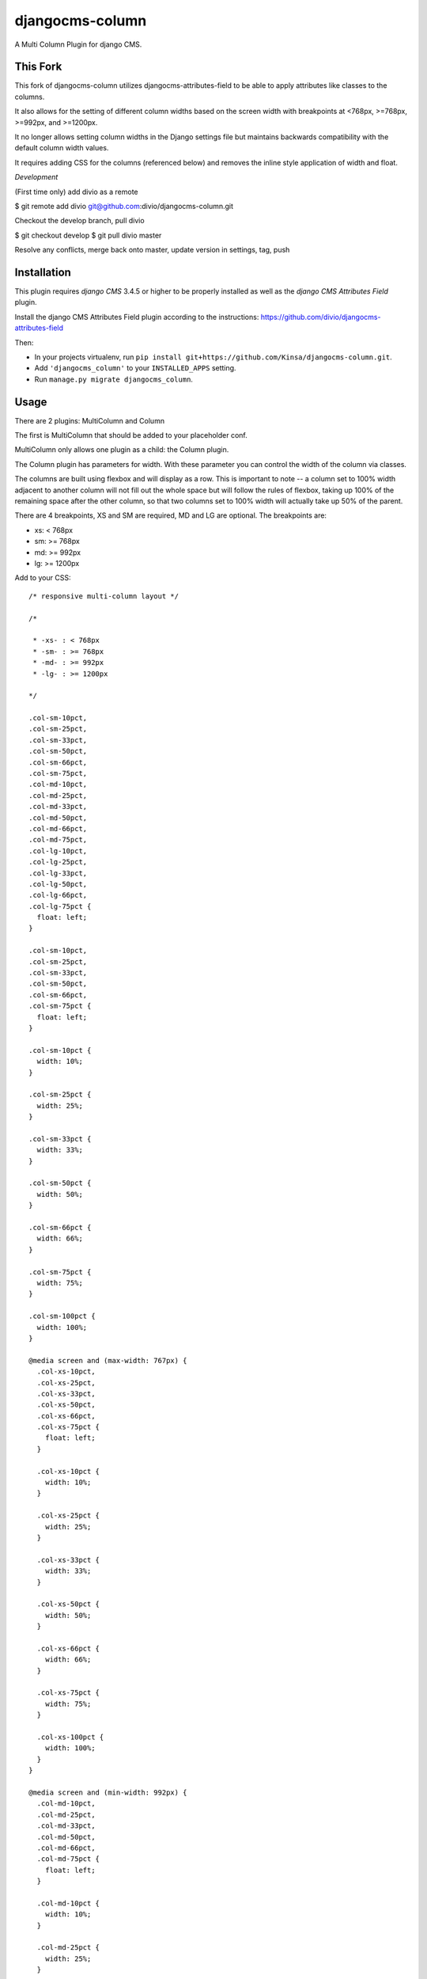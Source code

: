djangocms-column
================

A Multi Column Plugin for django CMS.


This Fork
---------

This fork of djangocms-column utilizes djangocms-attributes-field to be able to apply attributes like classes to the columns.

It also allows for the setting of different column widths based on the screen width with breakpoints at <768px, >=768px, >=992px, and >=1200px.

It no longer allows setting column widths in the Django settings file but maintains backwards compatibility with the default column width values.

It requires adding CSS for the columns (referenced below) and removes the inline style application of width and float.

*Development*

(First time only) add divio as a remote

$ git remote add divio git@github.com:divio/djangocms-column.git    

Checkout the develop branch, pull divio

$ git checkout develop
$ git pull divio master

Resolve any conflicts, merge back onto master, update version in settings, tag, push

Installation
------------

This plugin requires `django CMS` 3.4.5 or higher to be properly installed as well as the `django CMS Attributes Field` plugin.

Install the django CMS Attributes Field plugin according to the instructions: https://github.com/divio/djangocms-attributes-field

Then:

* In your projects virtualenv, run ``pip install git+https://github.com/Kinsa/djangocms-column.git``.
* Add ``'djangocms_column'`` to your ``INSTALLED_APPS`` setting.
* Run ``manage.py migrate djangocms_column``.


Usage
-----

There are 2 plugins: MultiColumn and Column

The first is MultiColumn that should be added to your placeholder conf.

MultiColumn only allows one plugin as a child: the Column plugin.

The Column plugin has parameters for width. With these parameter you can control the width
of the column via classes.

The columns are built using flexbox and will display as a row. This is important to note -- a column set to 100% width adjacent to another column will not fill out the whole space but will follow the rules of flexbox, taking up 100% of the remaining space after the other column, so that two columns set to 100% width will actually take up 50% of the parent.

There are 4 breakpoints, XS and SM are required, MD and LG are optional. The breakpoints are:

* xs: < 768px
* sm: >= 768px
* md: >= 992px
* lg: >= 1200px


Add to your CSS::

    /* responsive multi-column layout */

    /*

     * -xs- : < 768px
     * -sm- : >= 768px
     * -md- : >= 992px
     * -lg- : >= 1200px

    */

    .col-sm-10pct,
    .col-sm-25pct,
    .col-sm-33pct,
    .col-sm-50pct,
    .col-sm-66pct,
    .col-sm-75pct,
    .col-md-10pct,
    .col-md-25pct,
    .col-md-33pct,
    .col-md-50pct,
    .col-md-66pct,
    .col-md-75pct,
    .col-lg-10pct,
    .col-lg-25pct,
    .col-lg-33pct,
    .col-lg-50pct,
    .col-lg-66pct,
    .col-lg-75pct {
      float: left;
    }

    .col-sm-10pct,
    .col-sm-25pct,
    .col-sm-33pct,
    .col-sm-50pct,
    .col-sm-66pct,
    .col-sm-75pct {
      float: left;
    }

    .col-sm-10pct {
      width: 10%;
    }
    
    .col-sm-25pct {
      width: 25%;
    }
    
    .col-sm-33pct {
      width: 33%;
    }
    
    .col-sm-50pct {
      width: 50%;
    }
    
    .col-sm-66pct {
      width: 66%;
    }
    
    .col-sm-75pct {
      width: 75%;
    }
    
    .col-sm-100pct {
      width: 100%;
    }

    @media screen and (max-width: 767px) {
      .col-xs-10pct,
      .col-xs-25pct,
      .col-xs-33pct,
      .col-xs-50pct,
      .col-xs-66pct,
      .col-xs-75pct {
        float: left;
      }

      .col-xs-10pct {
        width: 10%;
      }
      
      .col-xs-25pct {
        width: 25%;
      }
      
      .col-xs-33pct {
        width: 33%;
      }
      
      .col-xs-50pct {
        width: 50%;
      }
      
      .col-xs-66pct {
        width: 66%;
      }
      
      .col-xs-75pct {
        width: 75%;
      }
      
      .col-xs-100pct {
        width: 100%;
      }
    }

    @media screen and (min-width: 992px) {
      .col-md-10pct,
      .col-md-25pct,
      .col-md-33pct,
      .col-md-50pct,
      .col-md-66pct,
      .col-md-75pct {
        float: left;
      }

      .col-md-10pct {
        width: 10%;
      }
      
      .col-md-25pct {
        width: 25%;
      }
      
      .col-md-33pct {
        width: 33%;
      }
      
      .col-md-50pct {
        width: 50%;
      }
      
      .col-md-66pct {
        width: 66%;
      }
      
      .col-md-75pct {
        width: 75%;
      }
      
      .col-md-100pct {
        width: 100%;
      }
    }

    @media screen and (min-width: 1200px) {
      .col-lg-10pct,
      .col-lg-25pct,
      .col-lg-33pct,
      .col-lg-50pct,
      .col-lg-66pct,
      .col-lg-75pct {
        float: left;
      }

      .col-lg-10pct {
        width: 10%;
      }
      
      .col-lg-25pct {
        width: 25%;
      }
      
      .col-lg-33pct {
        width: 33%;
      }
      
      .col-lg-50pct {
        width: 50%;
      }
      
      .col-lg-66pct {
        width: 66%;
      }
      
      .col-lg-75pct {
        width: 75%;
      }
      
      .col-lg-100pct {
        width: 100%;
      }
    }


Translations
------------

If you want to help translate the plugin please do it on transifex:

https://www.transifex.com/projects/p/django-cms/resource/djangocms-column/
